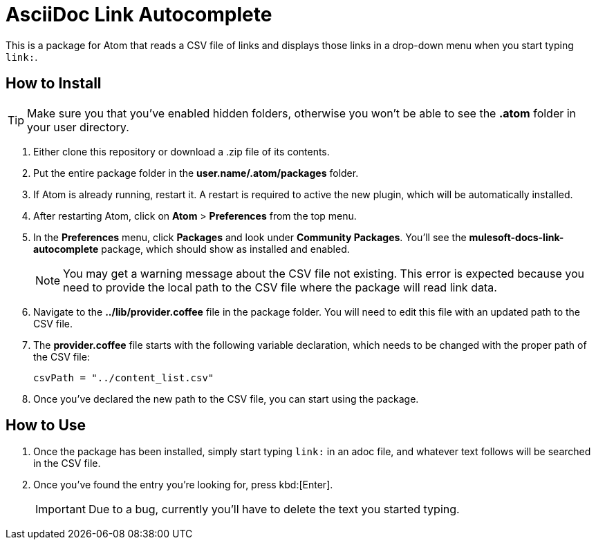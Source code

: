 = AsciiDoc Link Autocomplete

This is a package for Atom that reads a CSV file of links and displays those links in a drop-down menu when you start typing `link:`. 

== How to Install

[TIP]
Make sure you that you've enabled hidden folders, otherwise you won't be able to see the *.atom* folder in your user directory.

. Either clone this repository or download a .zip file of its contents.
. Put the entire package folder in the *user.name/.atom/packages* folder.
. If Atom is already running, restart it. A restart is required to active the new plugin, which will be automatically installed.
. After restarting Atom, click on *Atom* > *Preferences* from the top menu.
. In the *Preferences* menu, click *Packages* and look under *Community Packages*. You'll see the *mulesoft-docs-link-autocomplete* package, which should show as installed and enabled.
+
[NOTE]
You may get a warning message about the CSV file not existing. This error is expected because you need to provide the local path to the CSV file where the package will read link data.
+
. Navigate to the *../lib/provider.coffee* file in the package folder. You will need to edit this file with an updated path to the CSV file.
. The *provider.coffee* file starts with the following variable declaration, which needs to be changed with the proper path of the CSV file:
+
[source]
----
csvPath = "../content_list.csv"
----
+
. Once you've declared the new path to the CSV file, you can start using the package.

== How to Use

. Once the package has been installed, simply start typing `link:` in an adoc file, and whatever text follows will be searched in the CSV file. 
. Once you've found the entry you're looking for, press kbd:[Enter]. 
+
[IMPORTANT]
Due to a bug, currently you'll have to delete the text you started typing.
